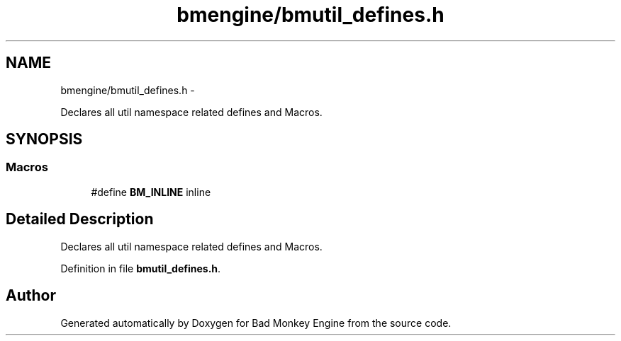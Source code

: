 .TH "bmengine/bmutil_defines.h" 3 "Tue Feb 12 2013" "Version 0.1" "Bad Monkey Engine" \" -*- nroff -*-
.ad l
.nh
.SH NAME
bmengine/bmutil_defines.h \- 
.PP
Declares all util namespace related defines and Macros\&.  

.SH SYNOPSIS
.br
.PP
.SS "Macros"

.in +1c
.ti -1c
.RI "#define \fBBM_INLINE\fP   inline"
.br
.in -1c
.SH "Detailed Description"
.PP 
Declares all util namespace related defines and Macros\&. 


.PP
Definition in file \fBbmutil_defines\&.h\fP\&.
.SH "Author"
.PP 
Generated automatically by Doxygen for Bad Monkey Engine from the source code\&.
